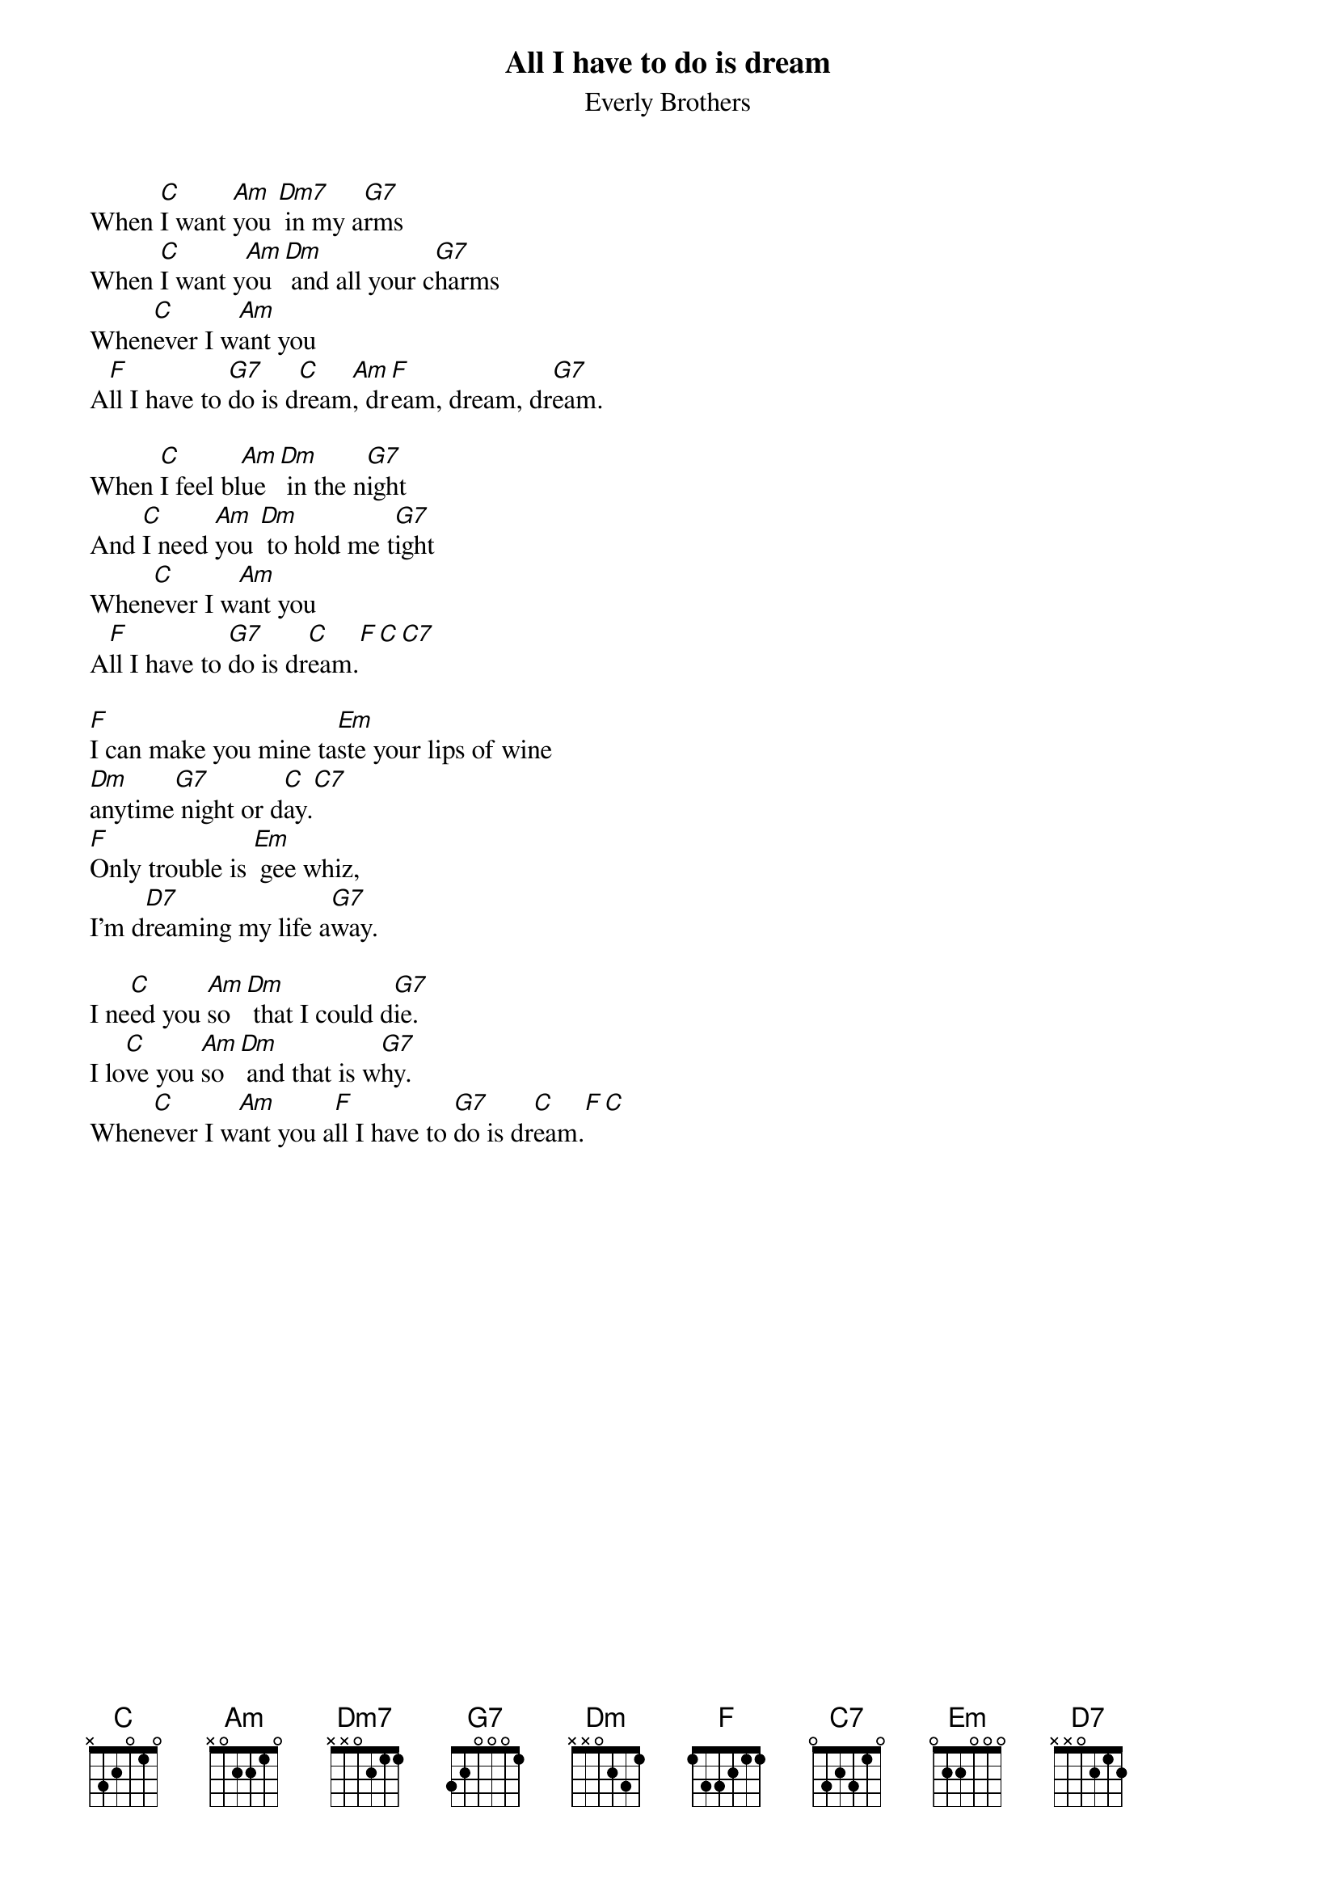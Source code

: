 {title:All I have to do is dream}
{subtitle:Everly Brothers}

When [C]I want [Am]you [Dm7] in my a[G7]rms
When [C]I want y[Am]ou [Dm] and all your c[G7]harms
When[C]ever I w[Am]ant you
A[F]ll I have to [G7]do is d[C]ream[Am], dr[F]eam, dream, dr[G7]eam.

When [C]I feel bl[Am]ue [Dm] in the n[G7]ight
And [C]I need [Am]you [Dm] to hold me t[G7]ight
When[C]ever I w[Am]ant you
A[F]ll I have to [G7]do is dr[C]eam.[F][C][C7]

[F]I can make you mine ta[Em]ste your lips of wine
[Dm]anytime[G7] night or d[C]ay.[C7]
[F]Only trouble is [Em] gee whiz,
I'm d[D7]reaming my life a[G7]way.

I ne[C]ed you [Am]so [Dm] that I could d[G7]ie.
I lo[C]ve you [Am]so [Dm] and that is w[G7]hy.
When[C]ever I w[Am]ant you a[F]ll I have to [G7]do is dr[C]eam.[F][C]
